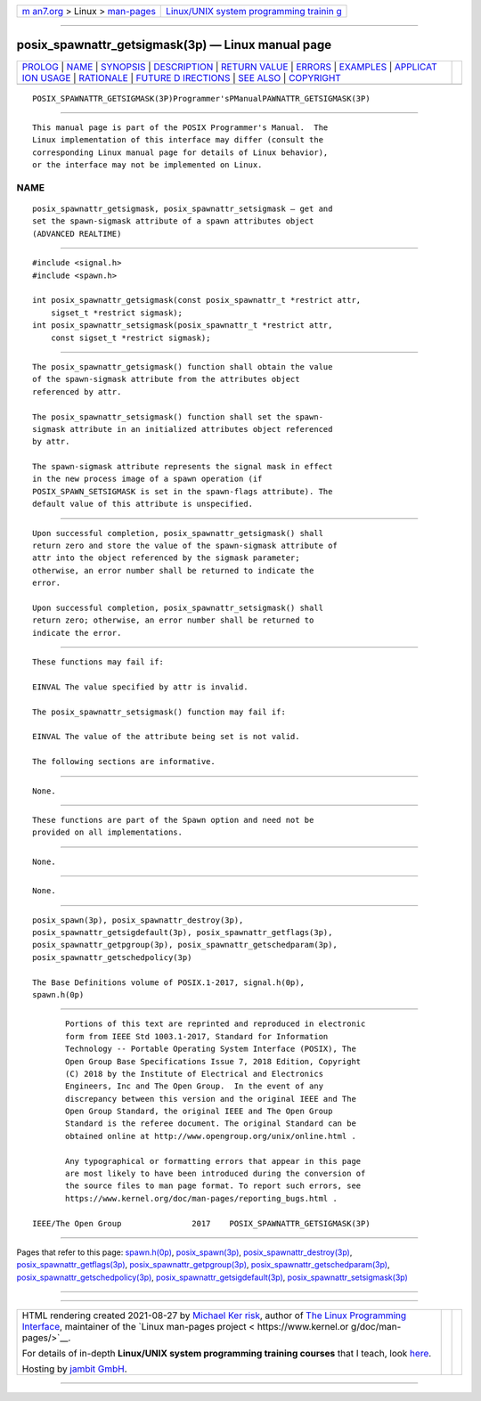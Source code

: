 .. container:: page-top

.. container:: nav-bar

   +----------------------------------+----------------------------------+
   | `m                               | `Linux/UNIX system programming   |
   | an7.org <../../../index.html>`__ | trainin                          |
   | > Linux >                        | g <http://man7.org/training/>`__ |
   | `man-pages <../index.html>`__    |                                  |
   +----------------------------------+----------------------------------+

--------------

posix_spawnattr_getsigmask(3p) — Linux manual page
==================================================

+-----------------------------------+-----------------------------------+
| `PROLOG <#PROLOG>`__ \|           |                                   |
| `NAME <#NAME>`__ \|               |                                   |
| `SYNOPSIS <#SYNOPSIS>`__ \|       |                                   |
| `DESCRIPTION <#DESCRIPTION>`__ \| |                                   |
| `RETURN VALUE <#RETURN_VALUE>`__  |                                   |
| \| `ERRORS <#ERRORS>`__ \|        |                                   |
| `EXAMPLES <#EXAMPLES>`__ \|       |                                   |
| `APPLICAT                         |                                   |
| ION USAGE <#APPLICATION_USAGE>`__ |                                   |
| \| `RATIONALE <#RATIONALE>`__ \|  |                                   |
| `FUTURE D                         |                                   |
| IRECTIONS <#FUTURE_DIRECTIONS>`__ |                                   |
| \| `SEE ALSO <#SEE_ALSO>`__ \|    |                                   |
| `COPYRIGHT <#COPYRIGHT>`__        |                                   |
+-----------------------------------+-----------------------------------+
| .. container:: man-search-box     |                                   |
+-----------------------------------+-----------------------------------+

::

   POSIX_SPAWNATTR_GETSIGMASK(3P)Programmer'sPManualPAWNATTR_GETSIGMASK(3P)


-----------------------------------------------------

::

          This manual page is part of the POSIX Programmer's Manual.  The
          Linux implementation of this interface may differ (consult the
          corresponding Linux manual page for details of Linux behavior),
          or the interface may not be implemented on Linux.

NAME
-------------------------------------------------

::

          posix_spawnattr_getsigmask, posix_spawnattr_setsigmask — get and
          set the spawn-sigmask attribute of a spawn attributes object
          (ADVANCED REALTIME)


---------------------------------------------------------

::

          #include <signal.h>
          #include <spawn.h>

          int posix_spawnattr_getsigmask(const posix_spawnattr_t *restrict attr,
              sigset_t *restrict sigmask);
          int posix_spawnattr_setsigmask(posix_spawnattr_t *restrict attr,
              const sigset_t *restrict sigmask);


---------------------------------------------------------------

::

          The posix_spawnattr_getsigmask() function shall obtain the value
          of the spawn-sigmask attribute from the attributes object
          referenced by attr.

          The posix_spawnattr_setsigmask() function shall set the spawn-
          sigmask attribute in an initialized attributes object referenced
          by attr.

          The spawn-sigmask attribute represents the signal mask in effect
          in the new process image of a spawn operation (if
          POSIX_SPAWN_SETSIGMASK is set in the spawn-flags attribute). The
          default value of this attribute is unspecified.


-----------------------------------------------------------------

::

          Upon successful completion, posix_spawnattr_getsigmask() shall
          return zero and store the value of the spawn-sigmask attribute of
          attr into the object referenced by the sigmask parameter;
          otherwise, an error number shall be returned to indicate the
          error.

          Upon successful completion, posix_spawnattr_setsigmask() shall
          return zero; otherwise, an error number shall be returned to
          indicate the error.


-----------------------------------------------------

::

          These functions may fail if:

          EINVAL The value specified by attr is invalid.

          The posix_spawnattr_setsigmask() function may fail if:

          EINVAL The value of the attribute being set is not valid.

          The following sections are informative.


---------------------------------------------------------

::

          None.


---------------------------------------------------------------------------

::

          These functions are part of the Spawn option and need not be
          provided on all implementations.


-----------------------------------------------------------

::

          None.


---------------------------------------------------------------------------

::

          None.


---------------------------------------------------------

::

          posix_spawn(3p), posix_spawnattr_destroy(3p),
          posix_spawnattr_getsigdefault(3p), posix_spawnattr_getflags(3p),
          posix_spawnattr_getpgroup(3p), posix_spawnattr_getschedparam(3p),
          posix_spawnattr_getschedpolicy(3p)

          The Base Definitions volume of POSIX.1‐2017, signal.h(0p),
          spawn.h(0p)


-----------------------------------------------------------

::

          Portions of this text are reprinted and reproduced in electronic
          form from IEEE Std 1003.1-2017, Standard for Information
          Technology -- Portable Operating System Interface (POSIX), The
          Open Group Base Specifications Issue 7, 2018 Edition, Copyright
          (C) 2018 by the Institute of Electrical and Electronics
          Engineers, Inc and The Open Group.  In the event of any
          discrepancy between this version and the original IEEE and The
          Open Group Standard, the original IEEE and The Open Group
          Standard is the referee document. The original Standard can be
          obtained online at http://www.opengroup.org/unix/online.html .

          Any typographical or formatting errors that appear in this page
          are most likely to have been introduced during the conversion of
          the source files to man page format. To report such errors, see
          https://www.kernel.org/doc/man-pages/reporting_bugs.html .

   IEEE/The Open Group               2017    POSIX_SPAWNATTR_GETSIGMASK(3P)

--------------

Pages that refer to this page:
`spawn.h(0p) <../man0/spawn.h.0p.html>`__, 
`posix_spawn(3p) <../man3/posix_spawn.3p.html>`__, 
`posix_spawnattr_destroy(3p) <../man3/posix_spawnattr_destroy.3p.html>`__, 
`posix_spawnattr_getflags(3p) <../man3/posix_spawnattr_getflags.3p.html>`__, 
`posix_spawnattr_getpgroup(3p) <../man3/posix_spawnattr_getpgroup.3p.html>`__, 
`posix_spawnattr_getschedparam(3p) <../man3/posix_spawnattr_getschedparam.3p.html>`__, 
`posix_spawnattr_getschedpolicy(3p) <../man3/posix_spawnattr_getschedpolicy.3p.html>`__, 
`posix_spawnattr_getsigdefault(3p) <../man3/posix_spawnattr_getsigdefault.3p.html>`__, 
`posix_spawnattr_setsigmask(3p) <../man3/posix_spawnattr_setsigmask.3p.html>`__

--------------

--------------

.. container:: footer

   +-----------------------+-----------------------+-----------------------+
   | HTML rendering        |                       | |Cover of TLPI|       |
   | created 2021-08-27 by |                       |                       |
   | `Michael              |                       |                       |
   | Ker                   |                       |                       |
   | risk <https://man7.or |                       |                       |
   | g/mtk/index.html>`__, |                       |                       |
   | author of `The Linux  |                       |                       |
   | Programming           |                       |                       |
   | Interface <https:     |                       |                       |
   | //man7.org/tlpi/>`__, |                       |                       |
   | maintainer of the     |                       |                       |
   | `Linux man-pages      |                       |                       |
   | project <             |                       |                       |
   | https://www.kernel.or |                       |                       |
   | g/doc/man-pages/>`__. |                       |                       |
   |                       |                       |                       |
   | For details of        |                       |                       |
   | in-depth **Linux/UNIX |                       |                       |
   | system programming    |                       |                       |
   | training courses**    |                       |                       |
   | that I teach, look    |                       |                       |
   | `here <https://ma     |                       |                       |
   | n7.org/training/>`__. |                       |                       |
   |                       |                       |                       |
   | Hosting by `jambit    |                       |                       |
   | GmbH                  |                       |                       |
   | <https://www.jambit.c |                       |                       |
   | om/index_en.html>`__. |                       |                       |
   +-----------------------+-----------------------+-----------------------+

--------------

.. container:: statcounter

   |Web Analytics Made Easy - StatCounter|

.. |Cover of TLPI| image:: https://man7.org/tlpi/cover/TLPI-front-cover-vsmall.png
   :target: https://man7.org/tlpi/
.. |Web Analytics Made Easy - StatCounter| image:: https://c.statcounter.com/7422636/0/9b6714ff/1/
   :class: statcounter
   :target: https://statcounter.com/
